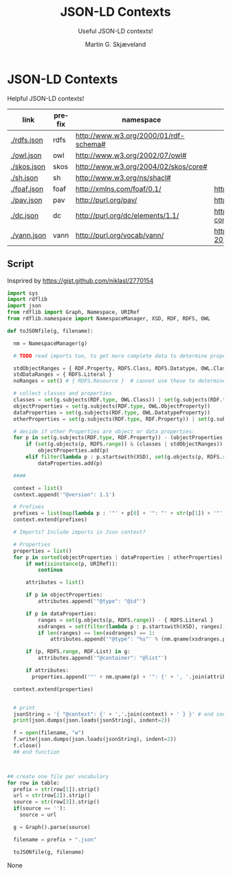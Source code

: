 * JSON-LD Contexts

Helpful JSON-LD contexts!

#+NAME: vocabularies
| link        | prefix | namespace                             | source                                                                                 |
|-------------+--------+---------------------------------------+----------------------------------------------------------------------------------------|
| [[./rdfs.json]] | rdfs   | http://www.w3.org/2000/01/rdf-schema# |                                                                                        |
| [[./owl.json]]  | owl    | http://www.w3.org/2002/07/owl#        |                                                                                        |
| [[./skos.json]] | skos   | http://www.w3.org/2004/02/skos/core#  |                                                                                        |
| [[./sh.json]]   | sh     | http://www.w3.org/ns/shacl#           |                                                                                        |
| [[./foaf.json]] | foaf   | http://xmlns.com/foaf/0.1/            | http://xmlns.com/foaf/0.1/index.rdf                                                    |
| [[./pav.json]]  | pav    | http://purl.org/pav/                  | http://pav-ontology.github.io/pav/pav.rdf                                              |
| [[./dc.json]]   | dc     | http://purl.org/dc/elements/1.1/      | https://www.dublincore.org/specifications/dublin-core/dcmi-terms/dublin_core_terms.ttl |
| [[./vann.json]] | vann   | http://purl.org/vocab/vann/           | https://vocab.org/vann/vann-vocab-20100607.rdf                                         |
#+TBLFM: $1='(concat "[[./" $2 ".json]]")

** Script

Insprired by https://gist.github.com/niklasl/2770154

#+BEGIN_SRC python :var table=vocabularies :exports both :results value html
import sys
import rdflib
import json
from rdflib import Graph, Namespace, URIRef
from rdflib.namespace import NamespaceManager, XSD, RDF, RDFS, OWL

def toJSONfile(g, filename):

  nm = NamespaceManager(g)
  
  # TODO read imports too, to get more complete data to determine property types?
  
  stdObjectRanges = { RDF.Property, RDFS.Class, RDFS.Datatype, OWL.Class, OWL.Thing, OWL.Ontology, RDFS.Resource }
  stdDataRanges = { RDFS.Literal }
  noRanges = set() # { RDFS.Resource }  # cannot use these to determine property type
  
  # collect classes and properties
  classes = set(g.subjects(RDF.type, OWL.Class)) | set(g.subjects(RDF.type, RDFS.Class))
  objectProperties = set(g.subjects(RDF.type, OWL.ObjectProperty))
  dataProperties = set(g.subjects(RDF.type, OWL.DatatypeProperty))
  otherProperties = set(g.subjects(RDF.type, RDF.Property)) | set(g.subjects(RDF.type, OWL.AnnotationProperty))
  
  # decide if other Properties are object or data properties:
  for p in set(g.subjects(RDF.type, RDF.Property)) - (objectProperties | dataProperties):
      if (set(g.objects(p, RDFS.range)) & (classes | stdObjectRanges)) - (stdDataRanges | noRanges):
          objectProperties.add(p)
      elif filter(lambda p : p.startswith(XSD), set(g.objects(p, RDFS.range))) or set(g.objects(p, RDFS.range)) & stdDataRanges:
          dataProperties.add(p)
  
  ####
  
  context = list()
  context.append('"@version": 1.1')
  
  # Prefixes
  prefixes = list(map(lambda p : '"' + p[0] + '": "' + str(p[1]) + '"', sorted(filter(lambda p : len(p[0]) > 0, NamespaceManager(g).namespaces()))))
  context.extend(prefixes)
  
  # Imports? Include imports in Json context?
  
  # Properties
  properties = list()
  for p in sorted(objectProperties | dataProperties | otherProperties):
      if not(isinstance(p, URIRef)):
          continue

      attributes = list()
  
      if p in objectProperties:
          attributes.append('"@type": "@id"')
  
      if p in dataProperties:
          ranges = set(g.objects(p, RDFS.range)) - { RDFS.Literal }
          xsdranges = set(filter(lambda p : p.startswith(XSD), ranges))
          if len(ranges) == len(xsdranges) == 1:
              attributes.append('"@type": "%s"' % (nm.qname(xsdranges.pop())))
  
      if (p, RDFS.range, RDF.List) in g:
          attributes.append('"@container": "@list"')
  
      if attributes:
        properties.append('"' + nm.qname(p) + '": {' + ', '.join(attributes) + '}')

  context.extend(properties)
  
  
  # print
  jsonString = '{ "@context": {' + ','.join(context) + ' } }' # end context and file
  print(json.dumps(json.loads(jsonString), indent=2))

  f = open(filename, "w")
  f.write(json.dumps(json.loads(jsonString), indent=2))
  f.close()
  ## end function



## create one file per vocabulary
for row in table:
  prefix = str(row[1]).strip()
  url = str(row[2]).strip()
  source = str(row[3]).strip()
  if(source == ''):
    source = url

  g = Graph().parse(source)
  
  filename = prefix + ".json"

  toJSONfile(g, filename)

#+END_SRC

#+RESULTS:
#+BEGIN_EXPORT html
None
#+END_EXPORT


* _org-mode                                                        :noexport:

#+OPTIONS: ':nil *:t -:t ::t <:t H:3 \n:nil ^:t arch:headline
#+OPTIONS: author:t broken-links:nil c:nil creator:nil
#+OPTIONS: d:(not "LOGBOOK") date:t e:t email:nil f:t inline:t num:t
#+OPTIONS: p:nil pri:nil prop:nil stat:t tags:t tasks:t tex:t
#+OPTIONS: timestamp:t title:t toc:t todo:t |:t
#+TITLE: JSON-LD Contexts
#+AUTHOR: Martin G. Skjæveland
#+EMAIL: m.g.skjaeveland@gmail.com
#+LANGUAGE: en
#+SELECT_TAGS: export
#+EXCLUDE_TAGS: noexport
#+OPTIONS: html-link-use-abs-url:nil html-postamble:auto
#+OPTIONS: html-preamble:t html-scripts:t html-style:t
#+OPTIONS: html5-fancy:nil tex:t
#+HTML_DOCTYPE: xhtml-strict
#+HTML_CONTAINER: div
#+DESCRIPTION:
#+KEYWORDS:
#+HTML_LINK_HOME:
#+HTML_LINK_UP:
#+HTML_MATHJAX:
#+HTML_HEAD:
#+HTML_HEAD_EXTRA:
#+SUBTITLE: Useful JSON-LD contexts!
#+INFOJS_OPT:
#+CREATOR: <a href="https://www.gnu.org/software/emacs/">Emacs</a> 25.2.2 (<a href="https://orgmode.org">Org</a> mode 9.1.14)
#+LATEX_HEADER:
#+EXPORT_FILE_NAME: index.html

